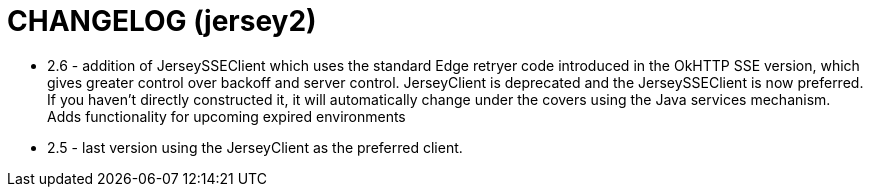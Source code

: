 = CHANGELOG (jersey2)

- 2.6 - addition of JerseySSEClient which uses the standard Edge retryer code introduced in the 
OkHTTP SSE version, which gives greater control over backoff and server  control. JerseyClient
is deprecated and the JerseySSEClient is now preferred. If you haven't directly constructed it,
it will automatically change under the covers using the Java services mechanism. Adds functionality for upcoming expired environments
- 2.5 - last version using the JerseyClient as the preferred client.   
